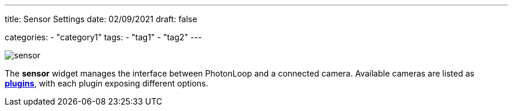 ---
title: Sensor Settings
date: 02/09/2021
draft: false

categories:
    - "category1"
tags:
    - "tag1"
    - "tag2"
---

image:sensor.png[]

The *sensor* widget manages the interface between PhotonLoop and a connected camera.
Available cameras are listed as xref:../plugins#_sensor_plugins[*plugins*], with each plugin exposing different options.
